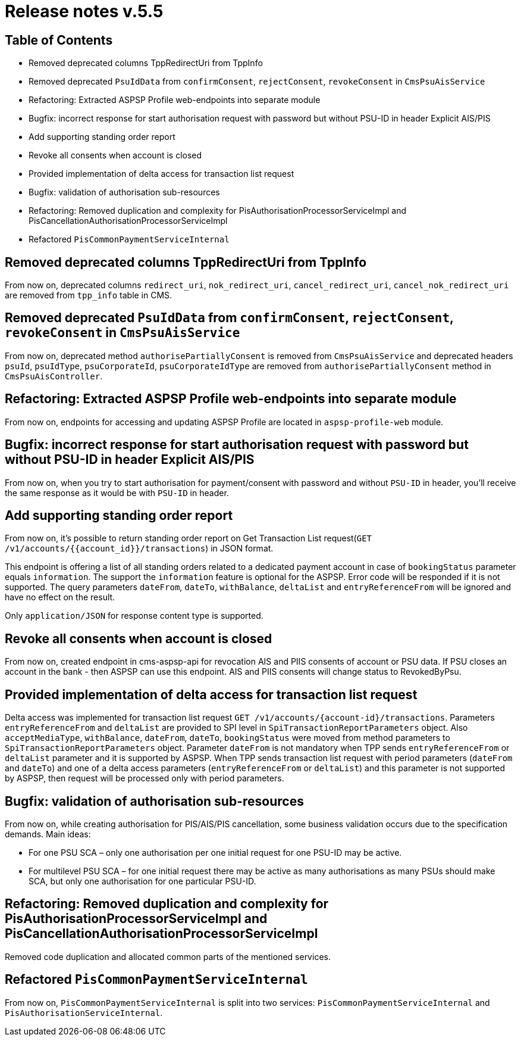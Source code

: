 = Release notes v.5.5

== Table of Contents

* Removed deprecated columns TppRedirectUri from TppInfo
* Removed deprecated `PsuIdData` from `confirmConsent`, `rejectConsent`, `revokeConsent` in `CmsPsuAisService`
* Refactoring: Extracted ASPSP Profile web-endpoints into separate module
* Bugfix: incorrect response for start authorisation request with password but without PSU-ID in header Explicit AIS/PIS
* Add supporting standing order report
* Revoke all consents when account is closed
* Provided implementation of delta access for transaction list request
* Bugfix: validation of authorisation sub-resources
* Refactoring: Removed duplication and complexity for PisAuthorisationProcessorServiceImpl and PisCancellationAuthorisationProcessorServiceImpl
* Refactored `PisCommonPaymentServiceInternal`

== Removed deprecated columns TppRedirectUri from TppInfo

From now on, deprecated columns `redirect_uri`, `nok_redirect_uri`, `cancel_redirect_uri`,
`cancel_nok_redirect_uri` are removed from `tpp_info` table in CMS.

== Removed deprecated `PsuIdData` from `confirmConsent`, `rejectConsent`, `revokeConsent` in `CmsPsuAisService`

From now on, deprecated method `authorisePartiallyConsent` is removed from `CmsPsuAisService`
and deprecated headers `psuId`, `psuIdType`, `psuCorporateId`, `psuCorporateIdType` are removed from
`authorisePartiallyConsent` method in `CmsPsuAisController`.

== Refactoring: Extracted ASPSP Profile web-endpoints into separate module

From now on, endpoints for accessing and updating ASPSP Profile are located in `aspsp-profile-web` module.

== Bugfix: incorrect response for start authorisation request with password but without PSU-ID in header Explicit AIS/PIS

From now on, when you try to start authorisation for payment/consent with password and without `PSU-ID` in header,
you'll receive the same response as it would be with `PSU-ID` in header.

== Add supporting standing order report

From now on, it's possible to return standing order report on Get Transaction List request(`GET /v1/accounts/{{account_id}}/transactions`) in JSON format.

This endpoint is offering a list of all standing orders related to a dedicated payment account in case of `bookingStatus` parameter equals `information`.
The support the `information` feature is optional for the ASPSP. Error code will be responded if it is not supported.
The query parameters `dateFrom`, `dateTo`, `withBalance`, `deltaList` and `entryReferenceFrom` will be ignored and have no effect on the
result.

Only `application/JSON` for response content type is supported.

== Revoke all consents when account is closed

From now on, created endpoint in cms-aspsp-api for revocation AIS and PIIS consents of account or PSU data.
If PSU closes an account in the bank - then ASPSP can use this endpoint. AIS and PIIS consents will change status to RevokedByPsu.

== Provided implementation of delta access for transaction list request

Delta access was implemented for transaction list request `GET /v1/accounts/{account-id}/transactions`.
Parameters `entryReferenceFrom` and `deltaList` are provided to SPI level in `SpiTransactionReportParameters` object.
Also `acceptMediaType`, `withBalance`, `dateFrom`, `dateTo`, `bookingStatus` were moved from method parameters to `SpiTransactionReportParameters` object.
Parameter `dateFrom` is not mandatory when TPP sends `entryReferenceFrom` or `deltaList` parameter and it is supported by ASPSP.
When TPP sends transaction list request with period parameters (`dateFrom` and `dateTo`) and one of a delta access parameters (`entryReferenceFrom` or `deltaList`)
and this parameter is not supported by ASPSP, then request will be processed only with period parameters.

== Bugfix: validation of authorisation sub-resources

From now on, while creating authorisation for PIS/AIS/PIS cancellation, some business validation occurs due to the
specification demands. Main ideas:

* For one PSU SCA – only one authorisation per one initial request for one PSU-ID may be active.
* For multilevel PSU SCA – for one initial request there may be active as many authorisations as many PSUs should make SCA, but only one authorisation for one particular PSU-ID.

== Refactoring: Removed duplication and complexity for PisAuthorisationProcessorServiceImpl and PisCancellationAuthorisationProcessorServiceImpl

Removed code duplication and allocated common parts of the mentioned services.

== Refactored `PisCommonPaymentServiceInternal`

From now on, `PisCommonPaymentServiceInternal` is split into two services: `PisCommonPaymentServiceInternal`
and `PisAuthorisationServiceInternal`.
